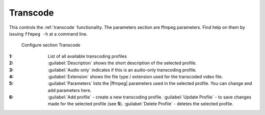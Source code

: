 .. meta::
   :description: Kdenlive Documentation - Configuration Transcode
   :keywords: KDE, Kdenlive, documentation, user manual, configuration, preferences, transcode, video editor, open source, free, learn, easy


.. metadata-placeholder

   :authors: - Bernd Jordan (https://discuss.kde.org/u/berndmj)

   :license: Creative Commons License SA 4.0


.. |ffmpeg| raw:: html

   <a href="https://ffmpeg.org" target="_blank">ffmpeg</a>


Transcode
---------

This controls the :ref:`transcode` functionality. The parameters section are ffmpeg parameters. Find help on them by issuing ``ffmpeg -h`` at a command line.

.. figure:: /images/getting_started/configure_transcode_2412.webp
   :width: 700px
   :figwidth: 700px
   :alt: Kdenlive_Configure_transcode

   Configure section Transcode

:1: List of all available transcoding profiles

:2: :guilabel:`Description` shows the short description of the selected profile.

:3: :guilabel:`Audio only` indicates if this is an audio-only transcoding profile.

:4: :guilabel:`Extension` shows the file type / extension used for the transcoded video file.

:5: :guilabel:`Parameters` lists the |ffmpeg| parameters used in the selected profile. You can change and add parameters here.

:6: :guilabel:`Add profile` - create a new transcoding profile. :guilabel:`Update Profile` - to save changes made for the selected profile (see **5**). :guilabel:`Delete Profile` - deletes the selected profile.


.. .. rubric:: Transcode Options

.. not needed?
   .. list-table::
   :header-rows: 1
   :class: table-wrap

.. * -  Option 
    -  Description 
    -  Parameters 
    -  Meanings of Parameters
  * -  Wav 48000Hz 
    -  Extract audio as WAV file 
    -  :code:`-vn -ar 48000`
    -  | -vn = disable video,
       | -ar 48000 = set audio sampling rate to 48kHz
  * -  Remux with MKV 
    -  
    -  :code:`-vcodec copy -acodec copy -sn`
    -  copy the video and the audio; -sn = disable subtitles 
  * -  Remux MPEG-2 PS/VOB 
    -  Fix audio sync in MPEG-2 vob files 
    -  :code:`-vcodec copy -acodec copy`
    -  copy the video and the audio 
